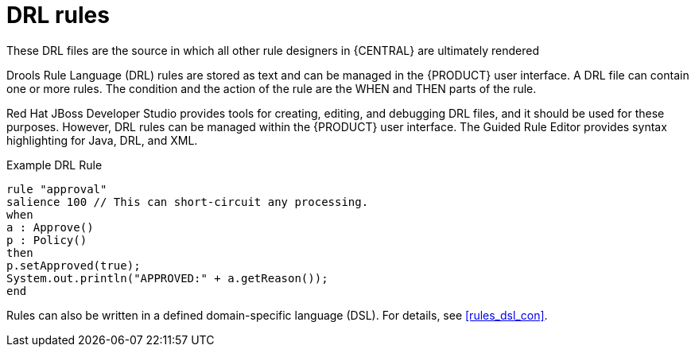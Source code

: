 [id='drl-rules-con']
= DRL rules

These DRL files are the source in which all other rule designers in {CENTRAL} are ultimately rendered

Drools Rule Language (DRL) rules are stored as text and can be managed in the {PRODUCT} user interface. A DRL file can contain one or more rules. The condition and the action of the rule are the WHEN and THEN parts of the rule.

Red Hat JBoss Developer Studio provides tools for creating, editing, and debugging DRL files, and it should be used for these purposes.
However, DRL rules can be managed within the {PRODUCT} user interface. The Guided Rule Editor provides syntax highlighting for Java, DRL, and XML.

.Example DRL Rule
[source,java]
----
rule "approval"
salience 100 // This can short-circuit any processing.
when
a : Approve()
p : Policy()
then
p.setApproved(true);
System.out.println("APPROVED:" + a.getReason());
end
----

Rules can also be written in a defined domain-specific language (DSL). For details, see <<rules_dsl_con>>.
